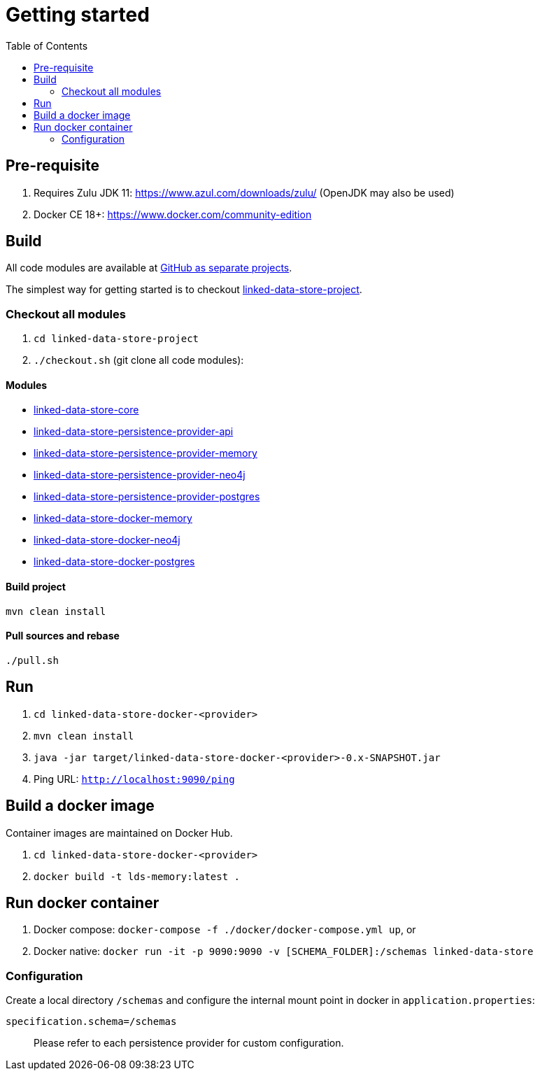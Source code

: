 :doctitle: Getting started
:page-layout: docs
:toc: left
:toclevels: 2

ifdef::env-github[]
:tip-caption: :bulb:
:toc-placement: preamble
endif::[]

== Pre-requisite

. Requires Zulu JDK 11: https://www.azul.com/downloads/zulu/ (OpenJDK may also be used)
. Docker CE 18+: https://www.docker.com/community-edition

== Build

All code modules are available at https://github.com/statisticsnorway?utf8=✓&q=linked-data-store[GitHub as separate projects].

The simplest way for getting started is to checkout https://github.com/statisticsnorway/linked-data-store-project[linked-data-store-project].

=== Checkout all modules

. `cd  linked-data-store-project`
. `./checkout.sh` (git clone all code modules):


==== Modules

* https://github.com/statisticsnorway/linked-data-store-core[linked-data-store-core]
* https://github.com/statisticsnorway/linked-data-store-persistence-provider-api[linked-data-store-persistence-provider-api]
* https://github.com/statisticsnorway/linked-data-store-persistence-provider-memory[linked-data-store-persistence-provider-memory]
* https://github.com/statisticsnorway/linked-data-store-persistence-provider-neo4j[linked-data-store-persistence-provider-neo4j]
* https://github.com/statisticsnorway/linked-data-store-persistence-provider-postgres[linked-data-store-persistence-provider-postgres]
* https://github.com/statisticsnorway/linked-data-store-docker-memory[linked-data-store-docker-memory]
* https://github.com/statisticsnorway/linked-data-store-docker-neo4j[linked-data-store-docker-neo4j]
* https://github.com/statisticsnorway/linked-data-store-docker-postgres[linked-data-store-docker-postgres]


==== Build project

`mvn clean install`


==== Pull sources and rebase

`./pull.sh`


== Run

. `cd linked-data-store-docker-<provider>`
. `mvn clean install`
. `java -jar target/linked-data-store-docker-<provider>-0.x-SNAPSHOT.jar`
. Ping URL: `http://localhost:9090/ping`


== Build a docker image

Container images are maintained on Docker Hub.

. `cd linked-data-store-docker-<provider>`
. `docker build -t lds-memory:latest .`


== Run docker container

. Docker compose: `docker-compose -f ./docker/docker-compose.yml up`, or
. Docker native: `docker run -it -p 9090:9090 -v [SCHEMA_FOLDER]:/schemas linked-data-store`

=== Configuration

Create a local directory `/schemas` and configure the internal mount point in docker in `application.properties`:

[source,properties]
----
specification.schema=/schemas
----

> Please refer to each persistence provider for custom configuration.
